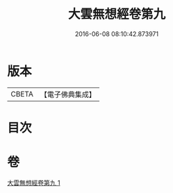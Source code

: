 #+TITLE: 大雲無想經卷第九 
#+DATE: 2016-06-08 08:10:42.873971

* 版本
 |     CBETA|【電子佛典集成】|

* 目次

* 卷
[[file:KR6g0034_001.txt][大雲無想經卷第九 1]]

